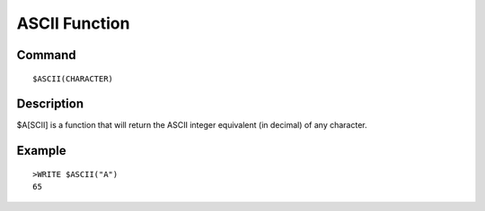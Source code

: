 =================
ASCII Function
=================

Command
-------
::

    $ASCII(CHARACTER)

Description
-----------
$A[SCII] is a function that will return the ASCII integer equivalent (in decimal) of any character.


Example
-------
::

    >WRITE $ASCII("A")
    65

